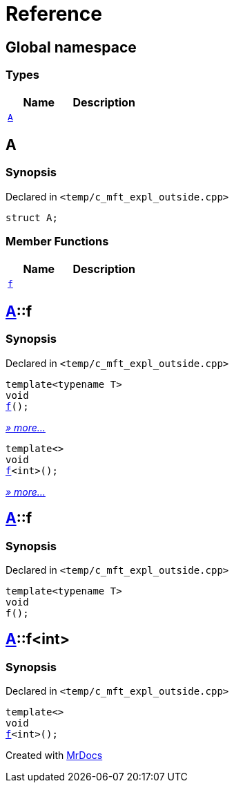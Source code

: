 = Reference
:mrdocs:

[#index]
== Global namespace

=== Types
[cols=2]
|===
| Name | Description 

| <<#A,`A`>> 
| 

|===

[#A]
== A

=== Synopsis

Declared in `<pass:[temp/c_mft_expl_outside.cpp]>`
[source,cpp,subs="verbatim,macros,-callouts"]
----
struct A;
----

=== Member Functions
[cols=2]
|===
| Name | Description 

| <<#A-f,`f`>> 
| 
|===



[#A-f]
== <<#A,A>>::f

=== Synopsis

Declared in `<pass:[temp/c_mft_expl_outside.cpp]>`
[source,cpp,subs="verbatim,macros,-callouts"]
----
template<typename T>
void
<<#A-f-0e,f>>();
----

[.small]#<<#A-f-0e,_» more..._>>#

[source,cpp,subs="verbatim,macros,-callouts"]
----
template<>
void
<<#A-f-0b,f>><int>();
----

[.small]#<<#A-f-0b,_» more..._>>#

[#A-f-0e]
== <<#A,A>>::f

=== Synopsis

Declared in `<pass:[temp/c_mft_expl_outside.cpp]>`
[source,cpp,subs="verbatim,macros,-callouts"]
----
template<typename T>
void
f();
----

[#A-f-0b]
== <<#A,A>>::f<int>

=== Synopsis

Declared in `<pass:[temp/c_mft_expl_outside.cpp]>`
[source,cpp,subs="verbatim,macros,-callouts"]
----
template<>
void
<<#A-f-0e,f>><int>();
----



[.small]#Created with https://www.mrdocs.com[MrDocs]#

